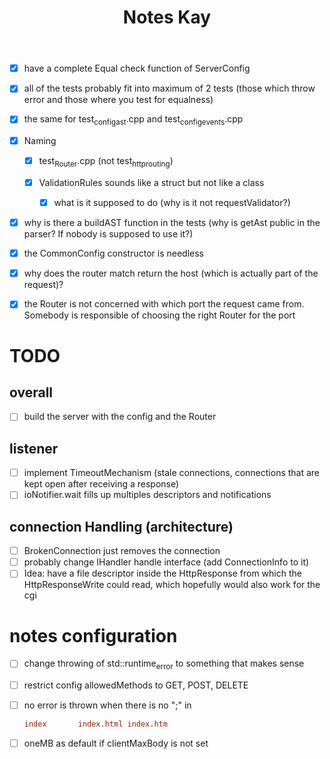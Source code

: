 #+title: Notes Kay

- [X] have a complete Equal check function of ServerConfig

- [X] all of the tests probably fit into maximum of 2 tests (those which throw error and those where you test for equalness)
- [X] the same for test_config_ast.cpp and test_config_events.cpp

- [X] Naming
  - [X] test_Router.cpp (not test_http_routing)

  - [X] ValidationRules sounds like a struct but not like a class
    - [X] what is it supposed to do (why is it not requestValidator?)

- [X] why is there a buildAST function in the tests (why is getAst public in the parser? If nobody is supposed to use it?)

- [X] the CommonConfig constructor is needless

- [X] why does the router match return the host (which is actually part of the request)?

- [X] the Router is not concerned with which port the request came from. Somebody is responsible of choosing the right Router for the port
* TODO
** overall
- [ ] build the server with the config and the Router
** listener
- [ ] implement TimeoutMechanism (stale connections, connections that are kept open after receiving a response)
- [ ] ioNotifier.wait fills up multiples descriptors and notifications
** connection Handling (architecture)
- [ ] BrokenConnection just removes the connection
- [ ] probably change IHandler handle interface (add ConnectionInfo to it)
- [ ] Idea: have a file descriptor inside the HttpResponse from which the HttpResponseWrite could read, which hopefully would also work for the cgi
* notes configuration
- [ ] change throwing of std::runtime_error to something that makes sense
- [ ] restrict config allowedMethods to GET, POST, DELETE
- [ ] no error is thrown when there is no ";" in
  #+begin_src conf
index       index.html index.htm
  #+end_src
- [ ] oneMB as default if clientMaxBody is not set
